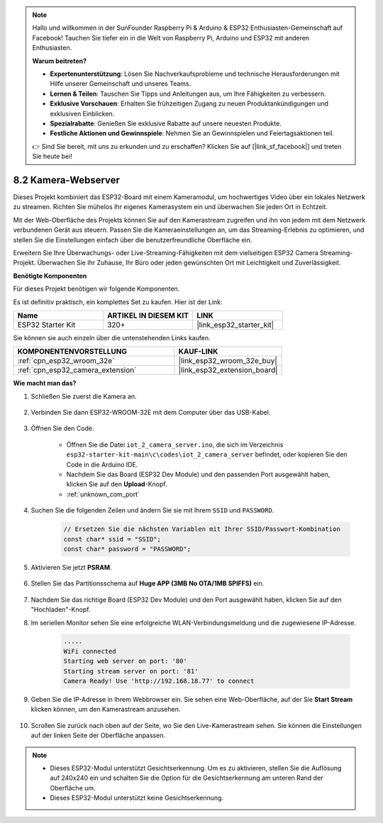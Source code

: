 .. note::

    Hallo und willkommen in der SunFounder Raspberry Pi & Arduino & ESP32 Enthusiasten-Gemeinschaft auf Facebook! Tauchen Sie tiefer ein in die Welt von Raspberry Pi, Arduino und ESP32 mit anderen Enthusiasten.

    **Warum beitreten?**

    - **Expertenunterstützung**: Lösen Sie Nachverkaufsprobleme und technische Herausforderungen mit Hilfe unserer Gemeinschaft und unseres Teams.
    - **Lernen & Teilen**: Tauschen Sie Tipps und Anleitungen aus, um Ihre Fähigkeiten zu verbessern.
    - **Exklusive Vorschauen**: Erhalten Sie frühzeitigen Zugang zu neuen Produktankündigungen und exklusiven Einblicken.
    - **Spezialrabatte**: Genießen Sie exklusive Rabatte auf unsere neuesten Produkte.
    - **Festliche Aktionen und Gewinnspiele**: Nehmen Sie an Gewinnspielen und Feiertagsaktionen teil.

    👉 Sind Sie bereit, mit uns zu erkunden und zu erschaffen? Klicken Sie auf [|link_sf_facebook|] und treten Sie heute bei!

.. _iot_camera_web:

8.2 Kamera-Webserver
=============================

Dieses Projekt kombiniert das ESP32-Board mit einem Kameramodul, um hochwertiges Video über ein lokales Netzwerk zu streamen. 
Richten Sie mühelos Ihr eigenes Kamerasystem ein und überwachen Sie jeden Ort in Echtzeit.

Mit der Web-Oberfläche des Projekts können Sie auf den Kamerastream zugreifen und ihn von jedem mit dem Netzwerk verbundenen Gerät aus steuern. 
Passen Sie die Kameraeinstellungen an, um das Streaming-Erlebnis zu optimieren, und stellen Sie die Einstellungen einfach über die benutzerfreundliche Oberfläche ein.

Erweitern Sie Ihre Überwachungs- oder Live-Streaming-Fähigkeiten mit dem vielseitigen ESP32 Camera Streaming-Projekt. Überwachen Sie Ihr Zuhause, Ihr Büro oder jeden gewünschten Ort mit Leichtigkeit und Zuverlässigkeit.

**Benötigte Komponenten**

Für dieses Projekt benötigen wir folgende Komponenten.

Es ist definitiv praktisch, ein komplettes Set zu kaufen. Hier ist der Link: 

.. list-table::
    :widths: 20 20 20
    :header-rows: 1

    *   - Name	
        - ARTIKEL IN DIESEM KIT
        - LINK
    *   - ESP32 Starter Kit
        - 320+
        - |link_esp32_starter_kit|

Sie können sie auch einzeln über die untenstehenden Links kaufen.

.. list-table::
    :widths: 30 20
    :header-rows: 1

    *   - KOMPONENTENVORSTELLUNG
        - KAUF-LINK

    *   - :ref:`cpn_esp32_wroom_32e`
        - |link_esp32_wroom_32e_buy|
    *   - :ref:`cpn_esp32_camera_extension`
        - |link_esp32_extension_board|

**Wie macht man das?**

#. Schließen Sie zuerst die Kamera an.

    .. raw:: html

        <video loop autoplay muted style = "max-width:100%">
            <source src="../../_static/video/plugin_camera.mp4" type="video/mp4">
            Ihr Browser unterstützt das Video-Tag nicht.
        </video>

#. Verbinden Sie dann ESP32-WROOM-32E mit dem Computer über das USB-Kabel.

    .. image:: ../../img/plugin_esp32.png

#. Öffnen Sie den Code.

    * Öffnen Sie die Datei ``iot_2_camera_server.ino``, die sich im Verzeichnis ``esp32-starter-kit-main\c\codes\iot_2_camera_server`` befindet, oder kopieren Sie den Code in die Arduino IDE.
    * Nachdem Sie das Board (ESP32 Dev Module) und den passenden Port ausgewählt haben, klicken Sie auf den **Upload**-Knopf.
    * :ref:`unknown_com_port`

    .. raw:: html

        <iframe src=https://create.arduino.cc/editor/sunfounder01/15e00b39-34e1-49f9-b039-f10053d31407/preview?embed style="height:510px;width:100%;margin:10px 0" frameborder=0></iframe>
        

#. Suchen Sie die folgenden Zeilen und ändern Sie sie mit Ihrem ``SSID`` und ``PASSWORD``.

    .. code-block::  Arduino

        // Ersetzen Sie die nächsten Variablen mit Ihrer SSID/Passwort-Kombination
        const char* ssid = "SSID";
        const char* password = "PASSWORD";

#. Aktivieren Sie jetzt **PSRAM**.

    .. image:: img/sp230516_150554.png

#. Stellen Sie das Partitionsschema auf **Huge APP (3MB No OTA/1MB SPIFFS)** ein.

    .. image:: img/sp230516_150840.png

#. Nachdem Sie das richtige Board (ESP32 Dev Module) und den Port ausgewählt haben, klicken Sie auf den "Hochladen"-Knopf.

#. Im seriellen Monitor sehen Sie eine erfolgreiche WLAN-Verbindungsmeldung und die zugewiesene IP-Adresse.

    .. code-block::

        .....
        WiFi connected
        Starting web server on port: '80'
        Starting stream server on port: '81'
        Camera Ready! Use 'http://192.168.18.77' to connect

#. Geben Sie die IP-Adresse in Ihrem Webbrowser ein. Sie sehen eine Web-Oberfläche, auf der Sie **Start Stream** klicken können, um den Kamerastream anzusehen.

    .. image:: img/sp230516_151521.png

#. Scrollen Sie zurück nach oben auf der Seite, wo Sie den Live-Kamerastream sehen. Sie können die Einstellungen auf der linken Seite der Oberfläche anpassen.

    .. image:: img/sp230516_180520.png

.. note:: 

    * Dieses ESP32-Modul unterstützt Gesichtserkennung. Um es zu aktivieren, stellen Sie die Auflösung auf 240x240 ein und schalten Sie die Option für die Gesichtserkennung am unteren Rand der Oberfläche um.
    * Dieses ESP32-Modul unterstützt keine Gesichtserkennung.
